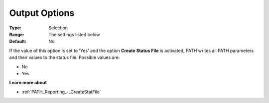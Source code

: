 .. _PATH_Reporting_-_Output_Options:


Output Options
==============



:Type:	Selection	
:Range:	The settings listed below	
:Default:	No	



If the value of this option is set to 'Yes' and the option **Create Status File**  is activated, PATH writes all PATH parameters and their values to the status file. Possible values are:



*	No
*	Yes




**Learn more about** 

*	:ref:`PATH_Reporting_-_CreateStatFile`  



